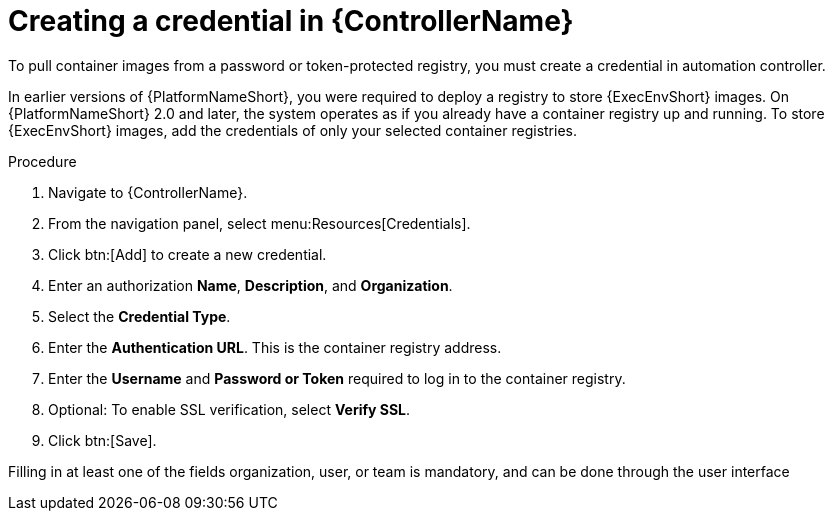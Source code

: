 [id="proc-create-credential"]

= Creating a credential in {ControllerName}

To pull container images from a password or token-protected registry, you must create a credential in automation controller.

In earlier versions of {PlatformNameShort}, you were required to deploy a registry to store {ExecEnvShort} images. 
On {PlatformNameShort} 2.0 and later, the system operates as if you already have a container registry up and running. 
To store {ExecEnvShort} images, add the credentials of only your selected container registries.

.Procedure
. Navigate to {ControllerName}.
. From the navigation panel, select menu:Resources[Credentials].
. Click btn:[Add] to create a new credential.
. Enter an authorization *Name*, *Description*, and *Organization*.
. Select the *Credential Type*.
. Enter the *Authentication URL*. This is the container registry address.
. Enter the *Username* and *Password or Token* required to log in to the container registry.
. Optional: To enable SSL verification, select *Verify SSL*.
. Click btn:[Save].

Filling in at least one of the fields organization, user, or team is mandatory, and can be done through the user interface

//[dcd-This should be replaced with a link; otherwise, it's not helpful]For more information, please reference the Pulling from Protected Registries section of the Execution Environment documentation.
